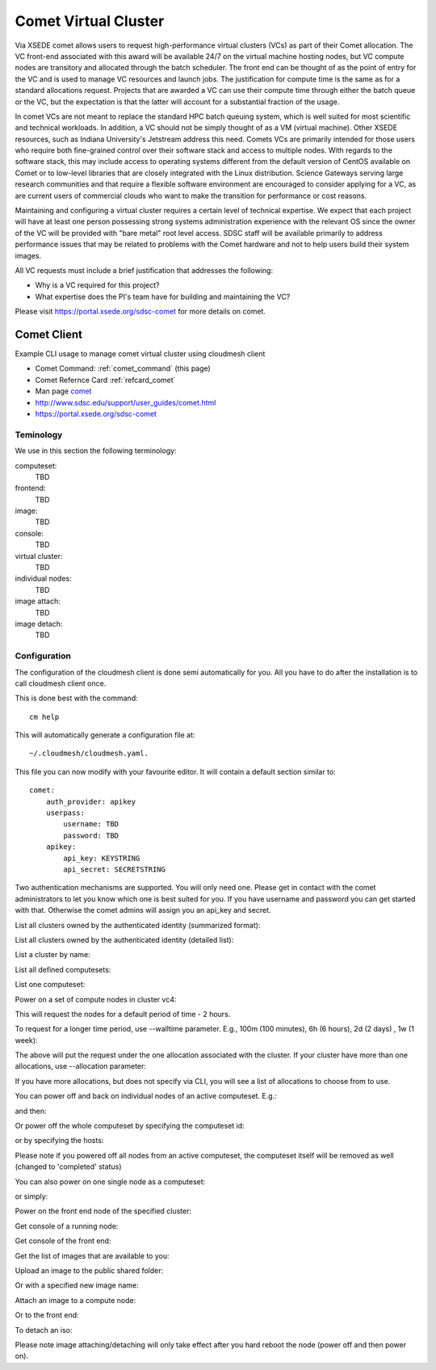 .. _comet_command:

Comet Virtual Cluster
======================================================================

Via XSEDE comet allows users to request high-performance virtual
clusters (VCs) as part of their Comet allocation. The VC front-end
associated with this award will be available 24/7 on the virtual
machine hosting nodes, but VC compute nodes are transitory and
allocated through the batch scheduler. The front end can be thought of
as the point of entry for the VC and is used to manage VC resources
and launch jobs. The justification for compute time is the same as for
a standard allocations request. Projects that are awarded a VC can use
their compute time through either the batch queue or the VC, but the
expectation is that the latter will account for a substantial fraction
of the usage.

In comet VCs are not meant to replace the standard HPC batch queuing
system, which is well suited for most scientific and technical
workloads. In addition, a VC should not be simply thought of as a VM
(virtual machine). Other XSEDE resources, such as Indiana
University's Jetstream address this need. Comets VCs are primarily
intended for those users who require both fine-grained control over
their software stack and access to multiple nodes. With regards to the
software stack, this may include access to operating systems different
from the default version of CentOS available on Comet or to low-level
libraries that are closely integrated with the Linux
distribution. Science Gateways serving large research communities and
that require a flexible software environment are encouraged to
consider applying for a VC, as are current users of commercial clouds
who want to make the transition for performance or cost reasons.

Maintaining and configuring a virtual cluster requires a certain level
of technical expertise. We expect that each project will have at least
one person possessing strong systems administration experience with
the relevant OS since the owner of the VC will be provided with "bare
metal" root level access. SDSC staff will be available primarily to
address performance issues that may be related to problems with the
Comet hardware and not to help users build their system images.

All VC requests must include a brief justification that addresses the
following:

* Why is a VC required for this project?
* What expertise does the PI's team have for building and maintaining the VC?

Please visit https://portal.xsede.org/sdsc-comet for more details on comet.

Comet Client
------------

Example CLI usage to manage comet virtual cluster using cloudmesh
client

* Comet Command: :ref:`comet_command` (this page)
* Comet Refernce Card :ref:`refcard_comet`
* Man page `comet <../man/man.html#comet>`_
* http://www.sdsc.edu/support/user_guides/comet.html
* https://portal.xsede.org/sdsc-comet

Teminology
^^^^^^^^^^^

We use in this section the following terminology:

computeset:
    TBD

frontend:
    TBD

image:
    TBD

console:
    TBD

virtual cluster:
    TBD

individual nodes:
    TBD

image attach:
    TBD

image detach:
    TBD

Configuration
^^^^^^^^^^^^^^^

The configuration of the cloudmesh client is done semi automatically for you.
All you have to do after the installation is to call cloudmesh client once.

This is done best with the command::

    cm help

This will automatically generate a configuration file at::

    ~/.cloudmesh/cloudmesh.yaml.

This file you can now modify with your favourite editor. It will contain a
default section similar to::


    comet:
        auth_provider: apikey
        userpass:
            username: TBD
            password: TBD
        apikey:
            api_key: KEYSTRING
            api_secret: SECRETSTRING


Two authentication mechanisms are supported. You will only need one. Please
get in contact with the comet administrators to let you know which one is best
suited for you. If you have username and password you can get started with
that. Otherwise the comet admins will assign you an api_key and secret.

List all clusters owned by the authenticated identity (summarized
format):

.. prompt:: bash
  
  cm comet ll

List all clusters owned by the authenticated identity (detailed
list):

.. prompt:: bash
  
  cm comet cluster
    
List a cluster by name:

.. prompt:: bash
  
  cm comet cluster vc2
    
List all defined computesets:

.. prompt:: bash

  cm comet computeset
    
List one computeset:

.. prompt:: bash
  
   cm comet computeset 63
    
Power on a set of compute nodes in cluster vc4:

.. prompt:: bash
  
    cm comet power on vc4 vm-vc4-[0-3]
    
This will request the nodes for a default period of time - 2 hours.

To request for a longer time period, use --walltime parameter. 
E.g., 100m (100 minutes), 6h (6 hours), 2d (2 days) , 1w (1 week):

.. prompt:: bash

    cm comet power on vc4 vm-vc4-[0-3] --walltime=6h

The above will put the request under the one allocation associated with the cluster.
If your cluster have more than one allocations, use --allocation
parameter:

.. prompt:: bash

    cm comet power on vc4 vm-vc4-[0-3] --allocation=YOUR_ALLOCATION

If you have more allocations, but does not specify via CLI, you will see a list of 
allocations to choose from to use.

You can power off and back on individual nodes of an active
computeset. E.g.:

.. prompt:: bash

    cm comet power off vc4 vm-vc4-[0,1]

and then:

.. prompt:: bash

    cm comet power on vc4 vm-vc4-0

Or power off the whole computeset by specifying the computeset id:

.. prompt:: bash

    cm comet power off vc4 123

or by specifying the hosts:

.. prompt:: bash

    cm comet power off vc4 vm-vc4-[0-3]

Please note if you powered off all nodes from an active computeset, the computeset 
itself will be removed as well (changed to 'completed' status)

You can also power on one single node as a computeset:

.. prompt:: bash
  
    cm comet power on vc4 vm-vc4-[7]

or simply:

.. prompt:: bash

    cm comet power on vc4 vm-vc4-7

Power on the front end node of the specified cluster:

.. prompt:: bash
  
    cm comet power on vc4
    
Get console of a running node:

.. prompt:: bash
  
    cm comet console vc4 vm-vc4-0

Get console of the front end:

.. prompt:: bash
  
    cm comet console vc4

Get the list of images that are available to you:

.. prompt:: bash

    cm comet image list

Upload an image to the public shared folder:

.. prompt:: bash

    cm comet image upload /path/to/your/image.iso

Or with a specified new image name:

.. prompt:: bash

    cm comet image upload /path/to/your/image.iso --imagename=newimagename.iso

Attach an image to a compute node:

.. prompt:: bash

    cm comet image attach newimagename.iso vc4 vm-vc4-0

Or to the front end:

.. prompt:: bash

    cm comet image attach newimagename.iso vc4

To detach an iso:

.. prompt:: bash

    cm comet image detach vc4 vm-vc4-0

Please note image attaching/detaching will only take effect after you hard reboot 
the node (power off and then power on).
